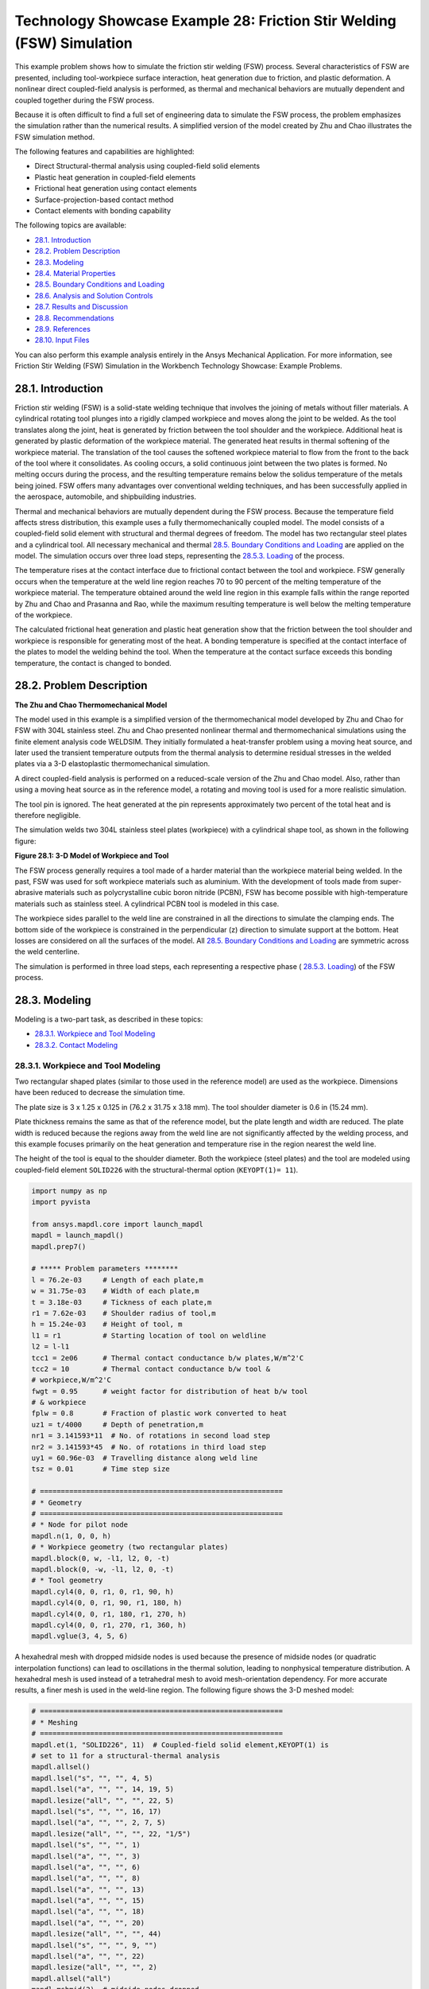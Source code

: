 .. _Technology_Showcase_Example_28:

Technology Showcase Example 28: Friction Stir Welding (FSW) Simulation
***********************************************************************

This example problem shows how to simulate the friction stir welding (FSW) process.
Several characteristics of FSW are presented, including tool-workpiece surface interaction,
heat generation due to friction, and plastic deformation. A nonlinear direct coupled-field
analysis is performed, as thermal and mechanical behaviors are mutually dependent and
coupled together during the FSW process.

Because it is often difficult to find a full set of engineering data to simulate the FSW
process, the problem emphasizes the simulation rather than the numerical results. A
simplified version of the model created by Zhu and Chao illustrates the FSW simulation method.

The following features and capabilities are highlighted:

* Direct Structural-thermal analysis using coupled-field solid elements
* Plastic heat   generation in coupled-field elements
* Frictional heat generation using contact elements
* Surface-projection-based contact   method
* Contact elements with bonding capability
  
The following topics are available:

*  `28.1. Introduction`_
*  `28.2. Problem Description`_
*  `28.3. Modeling`_
*  `28.4. Material Properties`_
*  `28.5. Boundary Conditions and Loading`_
*  `28.6. Analysis and Solution Controls`_
*  `28.7. Results and Discussion`_
*  `28.8. Recommendations`_
*  `28.9. References`_
*  `28.10. Input Files`_

You can also perform this example analysis entirely in the Ansys
Mechanical Application. For more information, see Friction Stir Welding (FSW)
Simulation in the Workbench Technology Showcase: Example Problems.

28.1. Introduction
------------------

Friction stir welding (FSW) is a solid-state welding technique that involves the
joining of metals without filler materials. A cylindrical rotating tool plunges into a
rigidly clamped workpiece and moves along the joint to be welded. As the tool translates
along the joint, heat is generated by friction between the tool shoulder and the
workpiece. Additional heat is generated by plastic deformation of the workpiece
material. The generated heat results in thermal softening of the workpiece material. The
translation of the tool causes the softened workpiece material to flow from the front to
the back of the tool where it consolidates. As cooling occurs, a solid continuous joint
between the two plates is formed. No melting occurs during the process, and the
resulting temperature remains below the solidus temperature of the metals being joined.
FSW offers many advantages over conventional welding techniques, and has been
successfully applied in the aerospace, automobile, and shipbuilding industries. 

Thermal and mechanical behaviors are mutually dependent during the FSW process.
Because the temperature field affects stress distribution, this example uses a fully
thermomechanically coupled model. The model consists of a coupled-field solid element
with structural and thermal degrees of freedom. The model has two rectangular steel
plates and a cylindrical tool. All necessary mechanical and thermal  
`28.5. Boundary Conditions and Loading`_  are applied on the model.
The simulation occurs over three load steps, representing the
`28.5.3. Loading`_ of the process. 

The temperature rises at the contact interface due to frictional contact between the
tool and workpiece. FSW generally occurs when the temperature at the weld line region
reaches 70 to 90 percent of the melting temperature of the workpiece material. 
The temperature obtained around the weld line
region in this example falls within the range reported by Zhu and Chao and Prasanna and Rao,
while the maximum resulting temperature is
well below the melting temperature of the workpiece.

The calculated frictional heat generation and plastic heat generation show that the
friction between the tool shoulder and workpiece is responsible for generating most of
the heat. A bonding temperature is specified at the contact interface of the plates to
model the welding behind the tool. When the temperature at the contact surface exceeds
this bonding temperature, the contact is changed to bonded. 

28.2. Problem Description
-------------------------

**The Zhu and Chao Thermomechanical Model**

The model used in this example is a simplified version of the thermomechanical
model developed by Zhu and Chao for FSW
with 304L stainless steel. Zhu and Chao presented nonlinear thermal and
thermomechanical simulations using the finite element analysis code WELDSIM. They
initially formulated a heat-transfer problem using a moving heat source, and later
used the transient temperature outputs from the thermal analysis to determine
residual stresses in the welded plates via a 3-D elastoplastic thermomechanical
simulation.

A direct coupled-field analysis is performed on a reduced-scale version of the Zhu and
Chao model. Also, rather than using a moving
heat source as in the reference model, a rotating and moving tool is used for a more
realistic simulation. 

The tool pin is ignored. The heat generated at the pin represents approximately two
percent of the total heat and is therefore negligible. 

The simulation welds two 304L stainless steel plates (workpiece) with a cylindrical
shape tool, as shown in the following figure: 

.. .. figure:: graphics/gtecfricstir_fig1.png
..     :align: center
..     :alt: 3-D Model of Workpiece and Tool
..     :figclass: align-center
..   
..     **Figure 28.1: 3-D Model of Workpiece and Tool**


.. jupyter-execute::
    :hide-code:

    # jupyterlab boilerplate setup
    import pyvista
    from ansys.mapdl.core.examples import download_tech_demo_data

    pyvista.set_jupyter_backend('pythreejs')
    pyvista.global_theme.background = 'white'
    pyvista.global_theme.window_size = [600, 400]
    pyvista.global_theme.axes.show = True
    pyvista.global_theme.antialiasing = True
    pyvista.global_theme.show_scalar_bar = True

    cdbfile = download_tech_demo_data("td-28", "fsw.cdb")

    # Generating geometry, just for plotting purposes.
    # The elements and nodes are going to be taken from the cdb file.
    
    from ansys.mapdl.core import launch_mapdl
    mapdl = launch_mapdl()
    mapdl.prep7()

    mapdl.cdread('db', cdbfile)

    # ***** Problem parameters ********
    l = 76.2e-03     # Length of each plate,m
    w = 31.75e-03    # Width of each plate,m
    t = 3.18e-03     # Tickness of each plate,m
    r1 = 7.62e-03    # Shoulder radius of tool,m
    h = 15.24e-03    # Height of tool, m
    l1 = r1          # Starting location of tool on weldline
    l2 = l-l1
    tcc1 = 2e06      # Thermal contact conductance b/w plates,W/m^2'C
    tcc2 = 10        # Thermal contact conductance b/w tool &
    # workpiece,W/m^2'C
    fwgt = 0.95      # weight factor for distribution of heat b/w tool
    # & workpiece
    fplw = 0.8       # Fraction of plastic work converted to heat
    uz1 = t/4000     # Depth of penetration,m
    nr1 = 3.141593*11  # No. of rotations in second load step
    nr2 = 3.141593*45  # No. of rotations in third load step
    uy1 = 60.96e-03  # Travelling distance along weld line
    tsz = 0.01       # Time step size

    # ==========================================================
    # * Geometry
    # ==========================================================
    # * Node for pilot node
    mapdl.n(1, 0, 0, h)
    # * Workpiece geometry (two rectangular plates)
    mapdl.block(0, w, -l1, l2, 0, -t)
    mapdl.block(0, -w, -l1, l2, 0, -t)
    # * Tool geometry
    mapdl.cyl4(0, 0, r1, 0, r1, 90, h)
    mapdl.cyl4(0, 0, r1, 90, r1, 180, h)
    mapdl.cyl4(0, 0, r1, 180, r1, 270, h)
    mapdl.cyl4(0, 0, r1, 270, r1, 360, h)
    mapdl.vglue(3, 4, 5, 6);



.. jupyter-execute:: 
    :hide-code:
    
    # Plotting geometry
    p = pyvista.Plotter()
    p.background_color='white'
    for each in mapdl.geometry.areas():
        p.add_mesh(each, show_edges=False, show_scalar_bar=False, style='surface', color='grey')
    p.show()


**Figure 28.1: 3-D Model of Workpiece and Tool**


The FSW process generally requires a tool made of a harder material than the workpiece
material being welded. In the past, FSW was used for soft workpiece materials such as
aluminium. With the development of tools made from super-abrasive materials such as
polycrystalline cubic boron nitride (PCBN), FSW has become possible with
high-temperature materials such as stainless steel. A cylindrical PCBN tool is modeled in this case.

The workpiece sides parallel to the weld line are constrained in all the directions to
simulate the clamping ends. The bottom side of the workpiece is constrained in the
perpendicular (z) direction to simulate support at the bottom. Heat losses are
considered on all the surfaces of the model. All  `28.5. Boundary Conditions and Loading`_ 
are symmetric across the weld centerline. 

The simulation is performed in three load steps, each representing a respective phase
( `28.5.3. Loading`_) of the FSW
process. 

28.3. Modeling
--------------

Modeling is a two-part task, as described in these topics:

*  `28.3.1. Workpiece and Tool Modeling`_
*  `28.3.2. Contact Modeling`_

28.3.1. Workpiece and Tool Modeling
^^^^^^^^^^^^^^^^^^^^^^^^^^^^^^^^^^^

Two rectangular shaped plates (similar to those used in the reference model) are
used as the workpiece. Dimensions have been reduced to decrease the simulation time. 

The plate size is 3 x 1.25 x 0.125 in (76.2 x 31.75 x 3.18 mm). The tool shoulder
diameter is 0.6 in (15.24 mm). 

Plate thickness remains the same as that of the reference model, but the plate
length and width are reduced. The plate width is reduced because the regions away
from the weld line are not significantly affected by the welding process, and this
example focuses primarily on the heat generation and temperature rise in the region
nearest the weld line.

The height of the tool is equal to the shoulder diameter. Both the workpiece
(steel plates) and the tool are modeled using coupled-field element
``SOLID226`` with the structural-thermal option (``KEYOPT(1)= 11``). 


.. code:: python
    
    import numpy as np
    import pyvista

    from ansys.mapdl.core import launch_mapdl
    mapdl = launch_mapdl()
    mapdl.prep7()

    # ***** Problem parameters ********
    l = 76.2e-03     # Length of each plate,m
    w = 31.75e-03    # Width of each plate,m
    t = 3.18e-03     # Tickness of each plate,m
    r1 = 7.62e-03    # Shoulder radius of tool,m
    h = 15.24e-03    # Height of tool, m
    l1 = r1          # Starting location of tool on weldline
    l2 = l-l1
    tcc1 = 2e06      # Thermal contact conductance b/w plates,W/m^2'C
    tcc2 = 10        # Thermal contact conductance b/w tool &
    # workpiece,W/m^2'C
    fwgt = 0.95      # weight factor for distribution of heat b/w tool
    # & workpiece
    fplw = 0.8       # Fraction of plastic work converted to heat
    uz1 = t/4000     # Depth of penetration,m
    nr1 = 3.141593*11  # No. of rotations in second load step
    nr2 = 3.141593*45  # No. of rotations in third load step
    uy1 = 60.96e-03  # Travelling distance along weld line
    tsz = 0.01       # Time step size

    # ==========================================================
    # * Geometry
    # ==========================================================
    # * Node for pilot node
    mapdl.n(1, 0, 0, h)
    # * Workpiece geometry (two rectangular plates)
    mapdl.block(0, w, -l1, l2, 0, -t)
    mapdl.block(0, -w, -l1, l2, 0, -t)
    # * Tool geometry
    mapdl.cyl4(0, 0, r1, 0, r1, 90, h)
    mapdl.cyl4(0, 0, r1, 90, r1, 180, h)
    mapdl.cyl4(0, 0, r1, 180, r1, 270, h)
    mapdl.cyl4(0, 0, r1, 270, r1, 360, h)
    mapdl.vglue(3, 4, 5, 6)


A hexahedral mesh with dropped midside nodes is used because the presence of
midside nodes (or quadratic interpolation functions) can lead to oscillations in the
thermal solution, leading to nonphysical temperature distribution. A hexahedral mesh
is used instead of a tetrahedral mesh to avoid mesh-orientation dependency. For more
accurate results, a finer mesh is used in the weld-line region. The following figure
shows the 3-D meshed model:

.. .. figure:: graphics/gtecfricstir_fig2.png
..     :align: center
..     :alt: 3-D Meshed Model of Workpiece and Tool
..     :figclass: align-center
..    
..     **Figure 28.2: 3-D Meshed Model of Workpiece and Tool**


.. code:: python

    # ==========================================================
    # * Meshing
    # ==========================================================
    mapdl.et(1, "SOLID226", 11)  # Coupled-field solid element,KEYOPT(1) is
    # set to 11 for a structural-thermal analysis
    mapdl.allsel()
    mapdl.lsel("s", "", "", 4, 5)
    mapdl.lsel("a", "", "", 14, 19, 5)
    mapdl.lesize("all", "", "", 22, 5)
    mapdl.lsel("s", "", "", 16, 17)
    mapdl.lsel("a", "", "", 2, 7, 5)
    mapdl.lesize("all", "", "", 22, "1/5")
    mapdl.lsel("s", "", "", 1)
    mapdl.lsel("a", "", "", 3)
    mapdl.lsel("a", "", "", 6)
    mapdl.lsel("a", "", "", 8)
    mapdl.lsel("a", "", "", 13)
    mapdl.lsel("a", "", "", 15)
    mapdl.lsel("a", "", "", 18)
    mapdl.lsel("a", "", "", 20)
    mapdl.lesize("all", "", "", 44)
    mapdl.lsel("s", "", "", 9, "")
    mapdl.lsel("a", "", "", 22)
    mapdl.lesize("all", "", "", 2)
    mapdl.allsel("all")
    mapdl.mshmid(2)  # midside nodes dropped
    mapdl.vsweep(1)
    mapdl.vsweep(2)
    mapdl.vsel("u", "volume", "", 1, 2)
    mapdl.mat(2)
    mapdl.esize(0.0015)
    mapdl.vsweep("all")
    mapdl.allsel("all")

    mapdl.eplot(vtk=True, background='white')


.. jupyter-execute:: 
    :hide-code:
    
    # Plotting geometry
    p = pyvista.Plotter()
    p.background_color='white'
    for each in mapdl.geometry.areas():
        p.add_mesh(each, show_edges=True, show_scalar_bar=False, style='surface', color='grey')
    p.show()
    

**Figure 28.2: 3-D Meshed Model of Workpiece and Tool**


28.3.2. Contact Modeling
^^^^^^^^^^^^^^^^^^^^^^^^

Contact is modeled as follows for the FSW simulation:

* Contact Pair Between the Plates
* Contact Pair Between Tool and Workpiece
* Rigid Surface Constraint


28.3.2.1. Contact Pair Between the Plates
~~~~~~~~~~~~~~~~~~~~~~~~~~~~~~~~~~~~~~~~~~

During the simulation, the surfaces to be joined come into contact. A standard
surface-to-surface contact pair using ``TARGE170`` and
``CONTA174``, as shown in the following figure:

.. figure:: graphics/gtecfricstir_fig3.png
    :align: center
    :alt: Contact Pair Between Plates
    :figclass: align-center
    
    **Figure 28.3: Contact Pair Between Plates**

The surface-projection-based contact method (``KEYOPT(4) = 3`` for contact
elements) is defined at the contact interface. The surface-projection-based
contact method is well suited to highly nonlinear problems that include
geometrical, material, and contact nonlinearities.

The problem simulates welding using the bonding capability of contact
elements. To achieve continuous bonding and simulate a perfect thermal contact
between the plates, a high thermal contact conductance (TCC) of :math:`\mathrm{2\cdot 10^6}`
W/m2 °C is specified. (A small TCC value
yields an imperfect contact and a temperature discontinuity across the
interface.) The conductance is specified as a real constant for
``CONTA174`` elements. 

The maximum temperature ranges from 70 to 90 percent of the melting
temperature of the workpiece material. Welding occurs after the temperature of
the material around the contacting surfaces exceeds the bonding temperature
(approximately 70 percent of the workpiece melting temperature). In this case,
1000 °C is considered to be the bonding temperature based on the reference
results. The bonding temperature is specified using the real constant ``TBND`` for
``CONTA174``. When the temperature at the contact
surface for closed contact exceeds the bonding temperature, the contact type
changes to bonded. The contact status remains bonded for the remainder of the
simulation, even though the temperature subsequently decreases below the bonding
value. 

.. **Example 28.1: Defining the Contact Settings of the Contact Pair**

.. code:: python

    # * Define contact pair between two plates
    mapdl.et(6, "TARGE170")
    mapdl.et(7, "CONTA174")
    mapdl.keyopt(7, 1, 1)  # Displacement & Temp dof
    mapdl.keyopt(7, 4, 3)  # To include Surface projection based method
    mapdl.mat(1)
    mapdl.asel("s", "", "", 5)
    mapdl.nsla("", 1)
    #mapdl.nplot()
    mapdl.cm("tn.cnt", "node")  # Creating component on weld side of plate1

    mapdl.asel("s", "", "", 12)
    mapdl.nsla("", 1)
    #mapdl.nplot()
    mapdl.cm("tn.tgt", "node")  # Creating component on weld side of plate2

    mapdl.allsel("all")
    mapdl.type(6)
    mapdl.r(6)
    mapdl.rmodif(6, 14, tcc1)  # A real constant TCC,Thermal contact
    # conductance coeffi. b/w the plates, W/m^2'C
    mapdl.rmodif(6, 35, 1000)  # A real constant TBND,Bonding temperature
    # for welding, 'C
    mapdl.real(6)
    mapdl.cmsel("s", "tn.cnt")
    mapdl.nplot(title='Example of Contact Nodes', background='white')
    mapdl.esurf()
    mapdl.type(7)
    mapdl.real(6)
    mapdl.cmsel("s", "tn.tgt")
    mapdl.esurf()
    mapdl.allsel("all")
    

28.3.2.2. Contact Pair Between Tool and Workpiece
~~~~~~~~~~~~~~~~~~~~~~~~~~~~~~~~~~~~~~~~~~~~~~~~~~~

The tool plunges into the work piece, rotates, and moves along the weld line.
Because the frictional contact between the tool and workpiece is primarily
responsible for heat generation, a standard surface-to-surface contact pair is
defined between the tool and workpiece. The ``CONTA174``
element is used to model the contact surface on the top surface of the
workpiece, and the TARGE170 element is used for the
tool, as shown in this figure:

.. .. figure:: graphics/gtecfricstir_fig4.png
..     :align: center
..     :alt: Contact Pair Between Tool and Workpiece
..     :figclass: align-center
    
..     **Figure 28.4: Contact Pair Between Tool and Workpiece**

.. jupyter-execute:: 
    :hide-code:
    
    mapdl.allsel("all")

    # Plotting geometry
    p = pyvista.Plotter()
    p.background_color='white'
    for elem, color in zip((170, 174),('red', 'blue')):
        mapdl.esel("s", "ename","", elem)
        esurf = mapdl.mesh._grid.linear_copy().extract_surface().clean()
        p.add_mesh(esurf, show_edges=True, show_scalar_bar=False, style='surface', color=color)
    
    p.show()

**Figure 28.4: Contact Pair Between Tool and Workpiece. CONTA174 in blue, and TARGE170 in red.**


Two real constants are specified to model friction-induced heat generation.
The fraction of frictional dissipated energy converted into heat is modeled
first; the ``FHTG`` real constant is set to 1 to convert all frictional dissipated
energy into heat. The factor for the distribution of heat between contact and
target surfaces is defined next; the ``FWGT`` real constant is set to 0.95, so that
95 percent of the heat generated from the friction flows into the workpiece and
only five percent flows into the tool.

A low TCC value (10 W/m2 °C) is specified for
this contact pair because most of the heat generated transfers to the workpiece.
Some additional heat is also generated by plastic deformation of the workpiece
material. Because the workpiece material softens and the value of friction
coefficient drops as the temperature increases, a variable coefficient of friction
(0.4 to 0.2) is defined (``TB,FRIC`` with ``TBTEMP`` and ``TBDATA``).

.. **Example 28.2: Specifying the Settings for the Contact Pair**

.. code:: python
    
    # * Define contact pair between tool & workpiece
    mapdl.et(4, "TARGE170")
    mapdl.et(5, "CONTA174")
    mapdl.keyopt(5, 1, 1)  # Displacement & Temp dof
    mapdl.keyopt(5, 5, 3)  # Close gap/reduce penetration with auto cnof
    mapdl.keyopt(5, 9, 1)  # Exclude both initial penetration or gap
    mapdl.keyopt(5, 10, 0)  # Contact stiffness update each iteration
    # based

    # Bottom & lateral(all except top) surfaces of tool for target
    mapdl.vsel("u", "volume", "", 1, 2)
    mapdl.allsel("below", "volume")
    mapdl.nsel("r", "loc", "z", 0, h)
    mapdl.nsel("u", "loc", "z", h)
    mapdl.type(4)
    mapdl.r(5)
    mapdl.tb("fric", 5, 6)  # Definition of friction co efficient at
    # different temp
    mapdl.tbtemp(25)
    mapdl.tbdata(1, 0.4)  # friction co-efficient at temp 25
    mapdl.tbtemp(200)
    mapdl.tbdata(1, 0.4)  # friction co-efficient at temp 200
    mapdl.tbtemp(400)
    mapdl.tbdata(1, 0.4)  # friction co-efficient at temp 400
    mapdl.tbtemp(600)
    mapdl.tbdata(1, 0.3)  # friction co-efficient at temp 600
    mapdl.tbtemp(800)
    mapdl.tbdata(1, 0.3)  # friction co-efficient at temp 800
    mapdl.tbtemp(1000)
    mapdl.tbdata(1, 0.2)  # friction co-efficient at temp 1000
    mapdl.rmodif(5, 9, 500e6)  # Max.friction stress
    mapdl.rmodif(5, 14, tcc2)  # Thermal contact conductance b/w tool and
    # workpiece, 10 W/m^2'C
    mapdl.rmodif(5, 15, 1)  # A real constant FHTG,the fraction of
    # frictional dissipated energy converted
    # into heat
    mapdl.rmodif(5, 18, fwgt)  # A real constant  FWGT, weight factor for
    # the distribution of heat between the
    # contact and target surfaces, 0.95
    mapdl.real(5)
    mapdl.mat(5)
    mapdl.esln()
    mapdl.esurf()
    mapdl.allsel("all")
    
    

28.3.2.3. Rigid Surface Constraint
~~~~~~~~~~~~~~~~~~~~~~~~~~~~~~~~~~~

The workpiece remains fixed in all stages of the simulation. The tool rotates
and moves along the weld line. A pilot node is created at the center of the top
surface of the tool in order to apply the rotation and translation on the tool.
The motion of the pilot node controls the motion of the entire tool. A rigid
surface constraint is defined between the pilot node
(``TARGE170``) and the nodes of the top surface of the
tool (``CONTA174``). A multipoint constraint (MPC)
algorithm with contact surface behavior defined as bonded always is used to
constrain the contact nodes to the rigid body motion defined by the pilot
node.

The following contact settings are used for the
``CONTA174`` elements:

* To include MPC contact algorithm: ``KEYOPT(2) = 2``
* For a rigid surface constraint: ``KEYOPT(4) = 2``
* To set the behavior of contact surface as bonded (always): ``KEYOPT(12) = 5``


.. figure:: graphics/gtecfricstir_fig5.png
    :align: center
    :alt: Rigid Surface Constrained
    :figclass: align-center
    
    **Figure 28.5: Rigid Surface Constrained**


.. code:: python

    # * Define Rigid Surface Constraint on tool top surface
    mapdl.et(2, "TARGE170")
    mapdl.keyopt(2, 2, 1)  # User defined boundary condition on rigid
    # target nodes

    mapdl.et(3, "CONTA174")
    mapdl.keyopt(3, 1, 1)  # To include Temp DOF
    mapdl.keyopt(3, 2, 2)  # To include MPC contact algorithm
    mapdl.keyopt(3, 4, 2)  # For a rigid surface constraint
    mapdl.keyopt(3, 12, 5)  # To set the behavior of contact surface as a
    # bonded (always)

    mapdl.vsel("u", "volume", "", 1, 2)  # Selecting Tool volume
    mapdl.allsel("below", "volume")
    mapdl.nsel("r", "loc", "z", h)  # Selecting nodes on the tool top surface
    mapdl.type(3)
    mapdl.r(3)
    mapdl.real(3)
    mapdl.esln()
    mapdl.esurf()  # Create contact elements
    mapdl.allsel("all")

    # * Define pilot node at the top of the tool
    mapdl.nsel("s", "node", "", 1)
    mapdl.tshap("pilo")
    mapdl.type(2)
    mapdl.real(3)
    mapdl.e(1)  # Create target element on pilot node
    mapdl.allsel()

    # Top surfaces of plates nodes for contact
    mapdl.vsel("s", "volume", "", 1, 2)
    mapdl.allsel("below", "volume")
    mapdl.nsel("r", "loc", "z", 0)
    mapdl.type(5)
    mapdl.real(5)
    mapdl.esln()
    mapdl.esurf()
    mapdl.allsel("all")


28.4. Material Properties
-------------------------

Accurate temperature calculation is critical to the FSW process because the stresses
and strains developed in the weld are temperature-dependent. Thermal properties of the
304L steel plates such as thermal conductivity, specific heat,
and density are temperature-dependent. Mechanical properties of the plates such as
Young’s modulus and the coefficient of thermal expansion are considered to be
constant due to the limitations of data available in the literature.

It is assumed that the plastic deformation of the material uses the von Misses yield
criterion, as well as the associated flow rule and the work-hardening rule. Therefore, a bilinear isotropic hardening
model (``TB,PLASTIC,,,,BISO``) is selected.

The following table shows the material properties of the workpiece:

**Table 28.1: Workpiece Material Properties**

+----------------------------------------------------------------------------------------------+-----------------------------------------+
| **Property**                                                                                 | **Value**                               |
+==============================================================================================+=========================================+
| Linear Properties                                                                                                                      |
+----------------------------------------------------------------------------------------------+-----------------------------------------+
| Young’s modulus                                                                              | 193 GPa                                 |
+----------------------------------------------------------------------------------------------+-----------------------------------------+
| Poisson’s ratio                                                                              | 0.3                                     |
+----------------------------------------------------------------------------------------------+-----------------------------------------+
| Coefficient of thermal expansion                                                             | 18.7 µm/m °C                            |
+----------------------------------------------------------------------------------------------+-----------------------------------------+
| **Bilinear Isotropic Hardening Constants (``TB,PLASTIC,,,,BISO``)**                                                                    |
+----------------------------------------------------------------------------------------------+-----------------------------------------+
| Yield stress                                                                                 | 290 MPa                                 |
+----------------------------------------------------------------------------------------------+-----------------------------------------+
| Tangent modulus                                                                              | 2.8 GPa                                 |
+----------------------------------------------------------------------------------------------+-----------------------------------------+
| **Temperature-Dependent Material Properties**                                                                                          |
+----------------------------------------------------------------------------------------------+-----------------------------------------+
| Temperature (°C)                                                                             | 0                                       |
+----------------------------------------------------------------------------------------------+-----------------------------------------+
| Thermal Conductivity (W/m °C)                                                                | 16                                      |
+----------------------------------------------------------------------------------------------+-----------------------------------------+
| Specific Heat (J/Kg °C)                                                                      | 500                                     |
+----------------------------------------------------------------------------------------------+-----------------------------------------+
| Density (Kg/m3)                                                                              | 7894                                    |
+----------------------------------------------------------------------------------------------+-----------------------------------------+

``TBDATA`` defines the yield stress and tangent modulus.

The fraction of the plastic work dissipated as heat during FSW is about 80
percent. Therefore, the fraction of
plastic work converted to heat (Taylor-Quinney coefficient) is set to 0.8
(``MP,QRATE``) for the calculation of plastic heat generation in the
workpiece material.

To weld a high-temperature material such as 304L stainless steel, a tool composed of
hard material is required. Tools made from super-abrasive materials such as PCBN are
suitable for such processes, and so a
cylindrical PCBN tool is used here. The material properties of the PCBN tool are
obtained from the references: [5] and [6]

The following table shows the material properties of the PCBN tool:

**Table 28.2: Material Properties of the PCBN Tool**

+----------------------+-------------+
| Property             | Value       |
+======================+=============+
| Young modulus        | 680 GPa     |
+----------------------+-------------+
| Poisson's ratio      | 0.22        |
+----------------------+-------------+
| Thermal Conductivity | 100 W/m °C  |
+----------------------+-------------+
| Specific Heat        | 750 J/Kg °C |
+----------------------+-------------+
| Density              | 4280 Kg/m3  |
+----------------------+-------------+

The following code setup the material properties:


.. code:: python

    # ==========================================================
    # * Material properties
    # ==========================================================
    # * Material properties for 304l stainless steel Plates
    mapdl.mp("ex", 1, 193e9)  # Elastic modulus (N/m^2)
    mapdl.mp("nuxy", 1, 0.3)  # Poisson's ratio
    mapdl.mp("alpx", 1, 1.875e-5)  # Coefficient of thermal expansion, µm/m'c
    # Fraction of plastic work converted to heat, 80%
    mapdl.mp("qrate", 1, fplw)

    # *BISO material model
    EX = 193e9
    ET = 2.8e9
    EP = EX*ET/(EX-ET)
    mapdl.tb("plas", 1, 1, "", "biso")  # Bilinear isotropic material
    mapdl.tbdata(1, 290e6, EP)  # Yield stress & plastic tangent modulus
    mapdl.mptemp(1, 0, 200, 400, 600, 800, 1000)
    mapdl.mpdata("kxx", 1, 1, 16, 19, 21, 24, 29, 30)  # therm cond.(W/m'C)
    mapdl.mpdata("c", 1, 1, 500, 540, 560, 590, 600, 610)  # spec heat(J/kg'C)
    mapdl.mpdata("dens", 1, 1, 7894, 7744, 7631, 7518, 7406, 7406)  # kg/m^3

    # * Material properties for PCBN tool
    mapdl.mp("ex", 2, 680e9)  # Elastic modulus (N/m^2)
    mapdl.mp("nuxy", 2, 0.22)  # Poisson's ratio
    mapdl.mp("kxx", 2, 100)  # Thermal conductivity(W/m'C)
    mapdl.mp("c", 2, 750)  # Specific heat(J/kg'C)
    mapdl.mp("dens", 2, 4280)  # Density,kg/m^3



28.5. Boundary Conditions and Loading
-------------------------------------

This section describes the thermal and mechanical boundary conditions imposed on
the FSW model:

*  `28.5.1. Thermal Boundary Conditions`_
*  `28.5.2. Mechanical Boundary Conditions`_
*  `28.5.3. Loading`_

28.5.1. Thermal Boundary Conditions
^^^^^^^^^^^^^^^^^^^^^^^^^^^^^^^^^^^

The frictional and plastic heat generated during the FSW process propagates
rapidly into remote regions of the plates. On the top and side surfaces of the
workpiece, convection and radiation account for heat loss to the ambient. Conduction losses also occur from the
bottom surface of the workpiece to the backing plate.

.. figure:: graphics/gtecfricstir_fig6.png
    :align: center
    :alt: Thermal Boundary Conditions
    :figclass: align-center
    
    **Figure 28.6: Thermal Boundary Conditions**


Available data suggest that the value of the convection coefficient lies between
10 and 30 W/m2 °C for the workpiece surfaces, except for the
bottom surface. The value of the convection coefficient is 30
W/m2°C for workpiece and tool. This coefficient
affects the output temperature. A lower coefficient increases the output temperature
of the model. A high overall heat-transfer coefficient (about 10 times the
convective coefficient) of 300 W/m2 °C is assumed for
the conductive heat loss through the bottom surface of the workpiece. As a result,
the bottom surface of the workpiece is also treated as a convection surface for
modeling conduction losses. Because the percentage of heat lost due to radiation is
low, radiation heat losses are ignored. An initial temperature of 25 °C is
applied on the model. Temperature boundary conditions are not imposed anywhere on
the model.

.. **Example 28.3: Defining the Thermal Boundary Conditions**

.. code:: python

    # Initial boundary conditions.
    mapdl.tref(25)  # Reference temperature 25'C
    mapdl.allsel()
    mapdl.nsel("all")
    mapdl.ic("all", "temp", 25)  # Initial condition at nodes,temp 25'C

    
    # Thermal Boundary Conditions
    # Convection heat loss from the workpiece surfaces
    mapdl.vsel("s", "volume", "", 1, 2)  # Selecting the workpiece
    mapdl.allsel("below", "volume")
    mapdl.nsel("r", "loc", "z", 0)
    mapdl.nsel("a", "loc", "x", -w)
    mapdl.nsel("a", "loc", "x", w)
    mapdl.nsel("a", "loc", "y", -l1)
    mapdl.nsel("a", "loc", "y", l2)
    mapdl.sf("all", "conv", 30, 25)

    # Convection (high)heat loss from the workpiece bottom
    mapdl.nsel("s", "loc", "z", -t)
    mapdl.sf("all", "conv", 300, 25)
    mapdl.allsel("all")

    # Convection heat loss from the tool surfaces
    mapdl.vsel("u", "volume", "", 1, 2)  # Selecting the tool
    mapdl.allsel("below", "volume")
    mapdl.csys(1)
    mapdl.nsel("r", "loc", "x", r1)
    mapdl.nsel("a", "loc", "z", h)
    mapdl.sf("all", "conv", 30, 25)
    mapdl.allsel("all")

    # Constraining all DOFs at pilot node except the Temp DOF
    mapdl.d(1, "all")
    mapdl.ddele(1, "temp")
    mapdl.allsel("all")
    
    

28.5.2. Mechanical Boundary Conditions
^^^^^^^^^^^^^^^^^^^^^^^^^^^^^^^^^^^^^^

The workpiece is fixed by clamping each plate. The clamped portions of the plates are constrained in all directions.
To simulate support at the bottom of the plates, all bottom nodes of the workpiece
are constrained in the perpendicular direction (z direction).


.. .. figure:: graphics/gtecfricstir_fig7.png
..     :align: center
..     :alt: Mechanical Boundary Conditions-0
..     :figclass: align-center


.. .. figure:: graphics/gtecfricstir_fig8.png
..     :align: center
..     :alt: Mechanical Boundary Conditions-1
..     :figclass: align-center
    
..     **Figure 28.7: Mechanical Boundary Conditions**


.. jupyter-execute:: 
    :hide-code:
    
    mapdl.allsel("all")

    # Plotting BC
    pl = mapdl.eplot(plot_bc=True, off_screen=True, 
        return_plotter=True,
        bc_glyph_size=0.002)
    pl.notebook = True
    pl

**Figure 28.7: Mechanical Boundary Conditions:**
X-direction (UX) in red, Y-direction (UY) in green, and Z-direction (UZ) in blue.

   
.. code:: python 
    
    # Mechanical Boundary Conditions
    # 20% ends of the each plate is constraint
    mapdl.nsel("s", "loc", "x", -0.8*w, -w)
    mapdl.nsel("a", "loc", "x", 0.8*w, w)
    mapdl.d("all", "uz", 0)  # Displacement constraint in x-direction
    mapdl.d("all", "uy", 0)  # Displacement constraint in y-direction
    mapdl.d("all", "ux", 0)  # Displacement constraint in z-direction
    mapdl.allsel("all")

    # Bottom of workpiece is constraint in z-direction
    mapdl.nsel("s", "loc", "z", -t)
    mapdl.d("all", "uz")  # Displacement constraint in z-direction
    mapdl.allsel("all")



28.5.3. Loading
^^^^^^^^^^^^^^^

The FSW process consists of three primary phases:

1. **Plunge** -- The tool plunges slowly into the workpiece
   
2. **Dwell** -- Friction between the rotating tool and workpiece generates heat at the initial tool position until the
   workpiece temperature reaches the value required for the welding.
3. **Traverse (or Traveling)** -- The rotating tool moves along the weld line.
   
During the traverse phase, the temperature at the weld line region rises, but the
maximum temperature values do not surpass the melting temperature of the workpiece
material. As the temperature drops, a solid continuous joint appears between the two
plates.

For illustrative purposes, each phase of the FSW process is considered a separate
load step. A rigid surface constraint is already defined for applying loading on the
tool. 

The following table shows the details for each load step.

**Table 28.3: Load Steps**

+-----------+------------------+----------------------------------------------------------------------------+--------------------------------------+
| Load Step | Time Period (sec)| Loadings on Pilot Node                                                     | Boundary Condition                   |
+===========+==================+============================================================================+======================================+
| 1         | 1                | Displacement boundary condition                                            | ``UZ`` = -7.95E-07 m                 |
+-----------+------------------+----------------------------------------------------------------------------+--------------------------------------+
| 2         | 5.5              | Rotational boundary condition                                              | ``ROTZ`` = 60 RPM                    |
+-----------+------------------+----------------------------------------------------------------------------+--------------------------------------+
| 3         | 22.5             | Displacement and rotational boundary conditions together on the pilot node | ``ROTZ`` = 60 RPM ``UY``= 60.96E-3 m |
+-----------+------------------+----------------------------------------------------------------------------+--------------------------------------+


The tool plunges into the workpiece at a very shallow depth, then rotates to
generate heat. The depth and rotating speeds are the critical parameters for the
weld temperatures. The parameters are determined based on the experimental data of
Zhu and Chao. The tool travels from one end of the welding line to the other at a
speed of 2.7 mm/s.

28.6. Analysis and Solution Controls
------------------------------------

A nonlinear transient analysis is performed in three load steps using
structural-thermal options of ``SOLID226`` and
``CONTA174``. 

FSW simulation includes factors such as nonlinearity, contact, friction, large plastic
deformation, structural-thermal coupling, and different loadings at each load step. The
solution settings applied consider all of these factors.

The first load step in the solution process converges within a few substeps, but the
second and third load steps converge only after applying the proper solution settings
shown in the following table:

**Table 28.4: Solution Settings**

+---------------------------------+------------------------------------------------------------------------------------------------------------------------------------------------------------------------------------------------------------------------------------------------------------------------------------------------------------------------------------------------------------------+
| Solution Setting                | Description of Setting and Comments                                                                                                                                                                                                                                                                                                                              |
+=================================+==================================================================================================================================================================================================================================================================================================================================================================+
| ``ANTYPE,4``                    | Transient analysis.                                                                                                                                                                                                                                                                                                                                              |
+---------------------------------+------------------------------------------------------------------------------------------------------------------------------------------------------------------------------------------------------------------------------------------------------------------------------------------------------------------------------------------------------------------+
| ``LNSRCH,ON``                   | For contact problems,this option is useful for enhancing convergence.                                                                                                                                                                                                                                                                                            |
+---------------------------------+------------------------------------------------------------------------------------------------------------------------------------------------------------------------------------------------------------------------------------------------------------------------------------------------------------------------------------------------------------------+
| ``CUTCONTROL, PLSLIMIT,0.15``   | Controls the time-step cutback during a nonlinear solution and specifies the maximum equivalent plastic strain allowed within a time-step. If the calculated value exceeds the specified value, the program performs a cutback (bisection). ``PLSLIMIT`` is set at 15 percent (from the default five percent) because solution-control support is not available. |
+---------------------------------+------------------------------------------------------------------------------------------------------------------------------------------------------------------------------------------------------------------------------------------------------------------------------------------------------------------------------------------------------------------+
| ``NLGEOM,ON``                   | Includes large-deflection effects or large strain effects, according to the element type.                                                                                                                                                                                                                                                                        |
+---------------------------------+------------------------------------------------------------------------------------------------------------------------------------------------------------------------------------------------------------------------------------------------------------------------------------------------------------------------------------------------------------------+
| ``NROPT,UNSYM``                 | Recommended for contact elements with high friction coefficients.                                                                                                                                                                                                                                                                                                |
+---------------------------------+------------------------------------------------------------------------------------------------------------------------------------------------------------------------------------------------------------------------------------------------------------------------------------------------------------------------------------------------------------------+
| ``TIMINT,OFF,STRUC``            | To speed up convergence in a coupled-field transient analysis, the structural dynamic effects are turned off. These structural effects are not important in the modeling of heat generation due to friction; however,the thermal dynamic effects are considered here.                                                                                            |
+---------------------------------+------------------------------------------------------------------------------------------------------------------------------------------------------------------------------------------------------------------------------------------------------------------------------------------------------------------------------------------------------------------+
| ``KBC,0``                       | The loads applied to intermediate substeps within the load step are ramped because the structural dynamic effects are set to off.                                                                                                                                                                                                                                |
+---------------------------------+------------------------------------------------------------------------------------------------------------------------------------------------------------------------------------------------------------------------------------------------------------------------------------------------------------------------------------------------------------------+

To allow for a faster solution, automatic time-stepping is activated
(``AUTOTS,ON``). The initial time step size
(``DELTIM``) is set to 0.1, and the minimum time step is set to
0.001. The maximum time step is set as 0.2 in load steps 2 and 3. 
A higher maximum time-step size may result in an unconverged solution.

The time step values are determined based on mesh or element size. For stability, no
time-step limitation exists for the implicit integration algorithm. Because this problem
is inherently nonlinear and an accurate solution is necessary, a disturbance must not
propagate to more than one element in a time step; therefore, an upper limit on the time
step size is required. It is important to choose a time step size that does not violate
the subsequent criterion (minimum element size, maximum thermal conductivity over the
whole model, minimum density, and minimum specific heat).

.. **Example 28.5: Defining the Solution Settings**

.. code:: python

    mapdl.solu()
    mapdl.antype(4)  # Transient analysis
    mapdl.lnsrch('on')
    mapdl.cutcontrol('plslimit', 0.15)
    mapdl.kbc(0)  # Ramped loading within a load step
    mapdl.nlgeom("on")  # Turn on large deformation effects
    mapdl.timint("off", "struc")  # Structural dynamic effects are turned off.
    mapdl.nropt('unsym')
    
    ## Solving
    # Load Step1
    mapdl.time(1)
    mapdl.nsubst(10, 1000, 10)
    mapdl.d(1, "uz", -uz1)  # Tool plunges into the workpiece
    mapdl.outres("all", "all")
    mapdl.allsel()
    mapdl.solve()
    mapdl.save()

    # Load Step2
    mapdl.time(6.5)
    mapdl.d(1, "rotz", nr1)  # Rotation of tool, 60rpm
    mapdl.deltim(tsz, 0.001, 0.2)
    mapdl.outres("all", 10)
    mapdl.allsel()
    mapdl.solve()
    mapdl.save()

    # Load Step3
    mapdl.time(29)
    mapdl.d(1, "rotz", nr2)  # Rotation of tool,60rpm
    mapdl.d(1, "uy", uy1)  # Displacement of tool along weldline
    mapdl.deltim(tsz, 0.001, 0.2)
    mapdl.outres("all", 10)
    mapdl.solve()
    mapdl.finish()
    mapdl.save()

    

28.7. Results and Discussion
----------------------------

The following results topics for the FSW simulation are available:

*  `28.7.1. Deformation and Stresses`_
*  `28.7.2. Temperature Results`_ 
*  `28.7.3. Welding Results`_
*  `28.7.4. Heat Generation`_


.. figure:: graphics/gtecfricstir-anim.gif
    :align: center
    :alt: Friction Stir Welding Animation
    :figclass: align-center
    
    **Figure 28.8: Friction Stir Welding Animation**



28.7.1. Deformation and Stresses
^^^^^^^^^^^^^^^^^^^^^^^^^^^^^^^^

It is important to observe the change in various quantities around the weld line
during the FSW process. The following figure shows the deflection of the workpiece
due to plunging of the tool in the first load step: 

.. figure:: graphics/gtecfricstir_fig9.png
    :align: center
    :alt: Deflection at Workpiece After Load Step 1
    :figclass: align-center
    
    **Figure 28.9: Deflection at Workpiece After Load Step 1**

The deflection causes high stresses to develop on the workpiece beneath the tool,
as shown in this figure:

.. figure:: graphics/gtecfricstir_fig10.png
    :align: center
    :alt: von Mises Stress After Load Step 1
    :figclass: align-center
    
    **Figure 28.10: von Mises Stress After Load Step 1**

Following load step 1, the temperature remains unchanged (25 °C), as shown in
this figure:

.. figure:: graphics/gtecfricstir_fig11.png
    :align: center
    :alt: Temperature After Load Step 1
    :figclass: align-center
    
    **Figure 28.11: Temperature After Load Step 1**

As the tool begins to rotate at this location, the frictional stresses develop and
increase rapidly. The following two figures show the increment in contact frictional
stresses from load step 1 to load step 2: 

.. figure:: graphics/gtecfricstir_fig12.png
    :align: center
    :alt: Frictional Stress After Load Step 1
    :figclass: align-center
    
    **Figure 28.12: Frictional Stress After Load Step 1**

.. figure:: graphics/gtecfricstir_fig13.png
    :align: center
    :alt: Frictional Stress After Load Step 2
    :figclass: align-center
    
    **Figure 28.13: Frictional Stress After Load Step 2**

All frictional dissipated energy is converted into heat during load step 2. The
heat is generated at the tool-workpiece interface. Most of the heat is transferred to the workpiece (FWGT is
specified to 0.95). As a result, the temperature of the workpiece increases rapidly
compared to that of the tool. 

28.7.2. Temperature Results
^^^^^^^^^^^^^^^^^^^^^^^^^^^

The following two figures shows the temperature rise due to heat generation in the
second and third load steps:

.. figure:: graphics/gtecfricstir_fig14.png
    :align: center
    :alt: Temperature After Load Step 2
    :figclass: align-center
    
    **Figure 28.14: Temperature After Load Step 2**

.. figure:: graphics/gtecfricstir_fig15.png
    :align: center
    :alt: Temperature After Load Step 3
    :figclass: align-center
    
    **Figure 28.15: Temperature After Load Step 3**

The maximum temperature on the workpiece occurs beneath the tool during the last
two load steps. Heat generation is due to the mechanical loads. No external heat
sources are used. As the temperature increases, the material softens and the
coefficient of friction decreases. A temperature-dependent coefficient of friction
(0.4 to 0.2) helps to prevent the maximum temperature from exceeding the material
melting point.

The observed temperature rise in the model shows that heat generation during the
second and third load steps is due to friction between the tool shoulder and
workpiece, as well as plastic deformation of the workpiece material. 

The melting temperature of 304L stainless steel is 1450 °C. As shown in the
following figure, the maximum temperature range at the weld line region on the
workpiece beneath the tool is well below the melting temperature of the workpiece
material during the second and third load steps, but above 70 percent of the melting
temperature:

.. figure:: graphics/gtecfricstir_fig16.png
    :align: center
    :alt: Maximum Temperature (on Workpiece Beneath the Tool) Variation with Time
    :figclass: align-center
    
    **Figure 28.16: Maximum Temperature (on Workpiece Beneath the Tool) Variation with Time**

The two plates can be welded together within this temperature range.

The following figure shows the temperature distributions on the top surface of the
workpiece along the transverse distance (perpendicular to the weld line):

.. figure:: graphics/gtecfricstir_fig18.png
    :align: center
    :alt: Temperature Distribution on the Top Surface of Workpiece at Various Locations
    :figclass: align-center
    
    **Figure 28.17: Temperature Distribution on the Top Surface of Workpiece at Various Locations**

As shown in the following figure and table, the temperature plots indicate the
temperature distribution at various locations on the weld line when the maximum
temperature occurs at those locations:

.. figure:: graphics/gtecfricstir_fig17.png
    :align: center
    :alt: Various Locations on the Workpiece
    :figclass: align-center
    
    **Figure 28.18: Various Locations on the Workpiece**


**Table 28.5: Locations on Weld Line**

+------------------+-------------------------------------------+---------------------------------------+
|  Location Number | Distance on the Weld Line in y Direction  | Time When Maximum Temperature Occurs  |
+==================+===========================================+=======================================+
|                1 | 0.016 m                                   | 15.25 Sec                             |
+------------------+-------------------------------------------+---------------------------------------+
|                2 | 0.027 m                                   | 19.2 Sec                              |
+------------------+-------------------------------------------+---------------------------------------+
|                3 | 0.040 m                                   | 24 Sec                                |
+------------------+-------------------------------------------+---------------------------------------+


The following figure shows the temperature distribution in the thickness direction
at location 1:

.. figure:: graphics/gtecfricstir_fig19.png
    :align: center
    :alt: Temperature Distribution in Thickness Direction at Location 1
    :figclass: align-center
    
    **Figure 28.19: Temperature Distribution in Thickness Direction at Location 1**

As expected, the highest temperature caused by heat generation appears around the
weld line region. By comparing the above temperature results with the reference
results, it can be determined that the temperatures obtained at the weld line are
well below the melting temperature of the workpiece material, but still sufficient
for friction stir welding. 

The following table and figure show the time-history response of the temperature
at various locations on the weld line:

+------------------+----------------------------+
|  Location Number | Distance on the Weld Line  |
+==================+============================+
|                1 | 0.018 m                    |
+------------------+----------------------------+
|                2 | 0.023 m                    |
+------------------+----------------------------+
|                3 | 0.027 m                    |
+------------------+----------------------------+
|                4 | 0.032 m                    |
+------------------+----------------------------+
|                5 | 0.035 m                    |
+------------------+----------------------------+
|                6 | 0.039 m                    |
+------------------+----------------------------+

.. figure:: graphics/gtecfricstir_fig20.png
    :align: center
    :alt: Temperature Variation with Time on Various Joint Locations
    :figclass: align-center
    
    **Figure 28.20: Temperature Variation with Time on Various Joint Locations**


28.7.3. Welding Results
^^^^^^^^^^^^^^^^^^^^^^^

A bonding temperature of 1000 °C is already defined for the welding simulation
at the interface of the plates. The contact status at this interface after the last
load step is shown in the following figure:

.. figure:: graphics/gtecfricstir_fig21.png
    :align: center
    :alt: Contact Status at Interface with Bonding Temperature 1000 °C
    :figclass: align-center
    
    **Figure 28.21: Contact Status at Interface with Bonding Temperature 1000 °C**

The sticking portion of the interface shows the bonding or welding region of the
plates. If the bonding temperature was assumed to be 900 °C, then the welding
region would increase, as shown in this figure:

.. figure:: graphics/gtecfricstir_fig22.png
    :align: center
    :alt: Contact Status at Interface with Bonding Temperature 900 °C
    :figclass: align-center
    
    **Figure 28.22: Contact Status at Interface with Bonding Temperature 900 °C**


28.7.4. Heat Generation
^^^^^^^^^^^^^^^^^^^^^^^

Friction and plastic deformation generate heat. A calculation of frictional and
plastic heat generation is performed. The generation of heat due to friction begins
in the second load step. 

The ``CONTA174`` element's FDDIS (SMISC item) output option
is used to calculate frictional heat generation on the workpiece. This option gives
the frictional energy dissipation per unit area for an element. After multiplying
this value with the corresponding element area, the friction heat-generation rate
for an element is calculated. By summing the values from each
``CONTA174`` element of the workpiece, the total frictional
heat generation rate is calculated for a given time. 

It is possible to calculate the total frictional heat-generation rate at each
time-step (**ETABLE**). The following figure shows the plot of total
frictional heat generation rate on the workpiece with time:

.. figure:: graphics/gtecfricstir_fig23.png
    :align: center
    :alt: Total Frictional Heat Rate Variation with Time
    :figclass: align-center
    
    **Figure 28.23: Total Frictional Heat Rate Variation with Time**

The plot indicates that the frictional heat starts from the second load step
(after 1 second). 

The element contact area can be calculated using the
``CONTA174`` element CAREA (NMISC, 58) output
option.

.. **Example 28.6: Defining the Frictional Heat Calculations**

.. code:: python


    mapdl.post1()
    mapdl.set("last")
    nst = mapdl.get_value("nst", "active", "", "set", "nset")  # To get number of data sets on result file

    # Total frictional heat rate
    mapdl.esel("s", "real", "", 5)
    mapdl.esel("r", "ename", "", 174)  # Selecting the contact elements on Workpiece
    fht = np.zeros(nst)
    for i in range(1, nst):
        mapdl.set("", "", "", "", "", "", i)
        
        # Frictional energy dissipation per unit
        # area for an element, FDDIS
        mapdl.etable("fri", "smisc", 18)  
        mapdl.etable("are1", "nmisc", 58)  # Area of each contact element
        
        # Multiplying Fri. energy dissipation
        # per unit area with the area of
        # corresponding element
        mapdl.smult("frri", "fri", "are1") 
        mapdl.ssum()  # Summing up the Frictional heat rate

        # Total Frictional heat rate on
        # workpiece at a particular time
        frhi = mapdl.get('frhi', 'ssum',, 'item', 'frri') 
        fht(i) = frhi 
    
    mapdl.parsav("all")
    mapdl.allsel("all")
    mapdl.finish()

    mapdl.post26()
    mapdl.file("fsw", "rst")
    mapdl.numvar(200)
    mapdl.solu(191, "ncmit")  # Solution summary data per substep to be
    # stored for cumulative no. of iterations.
    mapdl.store("merge")  # Merge data from results file
    mapdl.filldata(191, "", "", "", 1, 1)
    mapdl.realvar(191, 191)
    mapdl.parres("new", "fsw", "parm")
    mapdl.vput("fht", 11, "", "", "fric_heat")
    mapdl.plvar(11)  # Plot of frictional heat rate against time 



A similar calculation is performed to check the heat generation from plastic
deformation on the workpiece. The ``SOLID226`` element's output
option PHEAT (NMISC, 5) gives the plastic heat generation rate per unit volume.
After multiplying this value with the corresponding element volume, the plastic heat
generation rate for an element is calculated. By summing the values from each
element (``SOLID226``) of the workpiece, the total plastic heat
generation rate is calculated for a particular time. 

It is possible to calculate the total frictional heat generation rate at each
time-step (**ETABLE**). The following figure shows the plot of the
total plastic heat-generation rate with time.

.. figure:: graphics/gtecfricstir_fig24.png
    :align: center
    :alt: Total Plastic Heat Rate Variation with Time
    :figclass: align-center
    
    **Figure 28.24: Total Plastic Heat Rate Variation with Time**


.. **Example 28.7: Defining the Plastic Heat Calculations**

.. code:: python
    
    
    mapdl.post1()
    mapdl.set("last")
    nst = mapdl.get("nst", "active", "", "set", "nset")  # To get number of data sets on result file

    # Total Plastic heat rate
    mapdl.esel("s", "mat", "", 1)  # Selecting the coupled elements on workpiece
    mapdl.etable("vlm1", "volu")  # Volume of the each element
    pha = np.zeros(nst)

    for i in range(1, nst):
        mapdl.set("", "", "", "", "", "", i)
        
        # Plastic heat rate per unit volume on
        # each element, PHEAT
        mapdl.etable("pi", "nmisc", 5) 

        # Multiplying Pl. heat rate per unit
        # volume with the volume of
        # corresponding element
        mapdl.smult("psi", "pi", "vlm1")  
        
        mapdl.ssum()  # Summing up the Plastic heat rate
        # Total Plastic heat rate on workpiece
        # at a particular time
        ppi = mapdl.get('ppi','ssum',,'item','psi')  
        
        pha[i] = ppi 

    mapdl.parsav("all")
    mapdl.allsel("all")
    
    mapdl.post26()
    mapdl.file("fsw", "rst")
    mapdl.numvar(200)

    # solution summary data per substep to be
    # stored for cumulative no. of iterations.
    mapdl.solu(191, "ncmit")
    mapdl.store("merge")  # Merge data from results file
    mapdl.filldata(191, "", "", "", 1, 1)
    mapdl.realvar(191, 191)
    mapdl.parres("new", "fsw", "parm")
    mapdl.vput("pha", 10, "", "", "pheat_nmisc")
    mapdl.plvar(10)  # Plot of Plastic heat rate against time


**Figure 28.23** and **Figure 28.24**
show that friction is responsible for generating most of the heat needed, while the
contribution of heat due to plastic deformation is less significant. Because the
tool-penetration is shallow and the tool pin is ignored, the plastic heat is small
compared to frictional heat.


28.8. Recommendations
---------------------

To perform a similar FSW analysis, consider the following hints and
recommendations:

* FSW is a coupled-field (structural-thermal) process. The temperature field
  affects the stress distribution during the entire process. Also, heat generated
  in structural deformation affects the temperature field. The direct method of
  coupling is recommended for such processes. This method involves just one
  analysis that uses a coupled-field element containing all necessary degrees of
  freedom. Direct coupling is advantageous when the coupled-field interaction
  involves strongly-coupled physics or is highly nonlinear.
* A nonlinear transient analysis is preferable for simulations where the
  objective is to study the transient temperature and transient heat
  transfer.
* The dynamic effects of different physics should be controlled. In this
  problem, for example, the dynamic effects of the structural degrees of freedom
  are disabled as they are unimportant.
* Separating the solution process into three load steps helps you to understand
  the physics and solve the problem.
* The contact between the two plates must be nearly perfect to maintain
  temperature continuity. For a perfect thermal contact, specify a high thermal
  contact conductance (TCC) coefficient between workpiece plates. A high
  coefficient results in temperature continuity across the interface.
* Because the problem is nonlinear, proper solution settings are required. Set
  the following analysis controls to the appropriate values to achieve the
  converged solution: **LNSRCH**, **CUTCONTROL**, **KBC**, **NEQIT**, **NROPT**,
  and **AUTOTS**.
* Convergence at the second and third load steps is difficult to achieve. The
  depth of penetration of the tool on the workpiece (uz), rotational speed of the
  tool (rotz), and time-step size play crucial roles in the convergence of the
  second load step. Use a very small time-step size if the rotational speed is
  higher than 60 RPM.
* A symmetric mesh (about the joint line) is preferred to capture the exact
  outputs and their effects on the workpiece. A hex mesh with dropped midside
  nodes is recommended for the workpiece as well as the tool. This approach helps
  to maintain symmetry and prevent the temperature from reaching negative values
  during the simulation.
* A minimum of two element layers is required in the thickness direction. A fine
  sweep mesh near the weld line yields more accurate results; however, too fine a
  mesh increases computational time. A fine mesh is unnecessary on the tool side.
  To minimize computational time, the tool can be considered to be rigid with no
  temperature degrees of freedom.

28.9. References
----------------

The following reference works are cited in this example problem:

1. Zhu, X. K. & Chao, Y. J. (2004). Numerical simulation of transient
   temperature and residual stresses in friction stir welding of 304L stainless
   steel. *Journal of Materials Processing Technology*. 146(2),
   263-272.
2. Chao, Y.J., Qi, X., & Tang, W. (2003). Heat transfer in friction stir
   welding - Experimental and numerical studies. *Journal of Manufacturing
   Science and Engineering-Transactions of the ASME*. 125(1),
   138-145.
3. Prasanna, P., Rao, B. S., & Rao, G. K. (2010). Finite element modeling for
   maximum temperature in friction stir welding and its validation.
   *Journal of Advanced Manufacturing Technology*. 51,
   925-933.
4. Sorensen, C.D. & Nelson, T. W. (2007). Friction stir welding of ferrous
   and nickel alloys. (Mahoney, M. W. & Mirsha, R. S. Eds.) *Friction
   Stir Welding and Processing. Materials Park, OH: ASM
   International.* 111-121.
5. Ozel, T., Karpat, Y., & Srivastava, A. (2008). Hard turning with variable
   micro-geometry PcBN tools. *CIRP Annals - Manufacturing
   Technology*. 57, 73-76.
6. Mishra, R. S. (2007). *Friction Stir Welding and
   Processing*. Ed. R. S. Mishra and M. W. Mahoney. Materials Park,
   OH: ASM International.

28.10. Input Files
------------------

The following files were used in this problem:

* **fsw.dat** -- Input file for the friction stir welding (FSW) problem.
* **fsw.cdb** -- Common database file containing the FSW model information (called by **fsw.dat**)

+-------------------------------------------------------------------------------------------------------------------------------------------+
| `Download the zipped td-28 file set for this problem. <https://storage.ansys.com/doclinks/techdemos.html?code=td-28-DLU-N2a />`_          |
+-------------------------------------------------------------------------------------------------------------------------------------------+
| `Download all td-nn file sets in a single zip file. <https://storage.ansys.com/doclinks/techdemos.html?code=td-all-DLU-N2a />`_           |
+-------------------------------------------------------------------------------------------------------------------------------------------+


.. jupyter-execute::
    :hide-code:

    mapdl.finish()
    mapdl.exit()